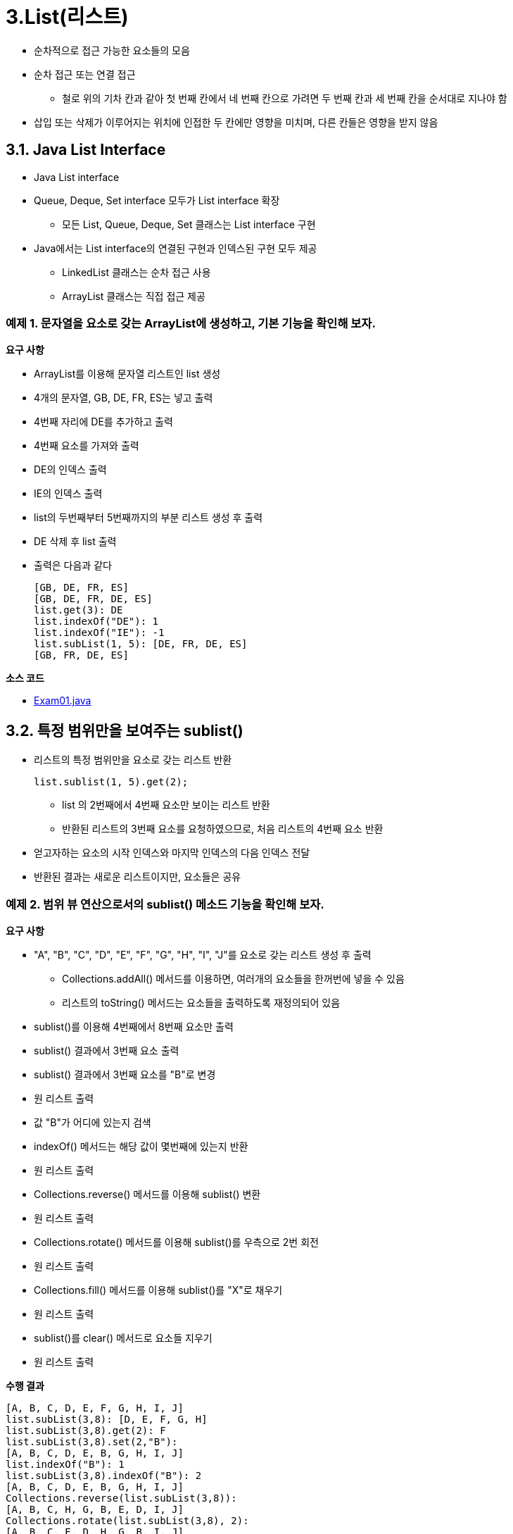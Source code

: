 :stem: latexmath
:sourcedir: ../src/data_structures_and_algorithms/src/main/java/com/nhnacademy/list

= 3.List(리스트)

* 순차적으로 접근 가능한 요소들의 모음
* 순차 접근 또는 연결 접근
** 철로 위의 기차 칸과 같아 첫 번째 칸에서 네 번째 칸으로 가려면 두 번째 칸과 세 번째 칸을 순서대로 지나야 함
* 삽입 또는 삭제가 이루어지는 위치에 인접한 두 칸에만 영향을 미치며, 다른 칸들은 영향을 받지 않음

== 3.1. Java List Interface

* Java List interface
+
[source,java]
----
----
* Queue, Deque, Set interface 모두가 List interface 확장
** 모든 List, Queue, Deque, Set 클래스는 List interface 구현
* Java에서는 List interface의 연결된 구현과 인덱스된 구현 모두 제공
** LinkedList 클래스는 순차 접근 사용
** ArrayList 클래스는 직접 접근 제공

=== 예제 1. 문자열을 요소로 갖는 ArrayList에 생성하고, 기본 기능을 확인해 보자.

**요구 사항**

* ArrayList를 이용해 문자열 리스트인 list 생성
* 4개의 문자열, GB, DE, FR, ES는 넣고 출력
* 4번째 자리에 DE를 추가하고 출력
* 4번째 요소를 가져와 출력
* DE의 인덱스 출력
* IE의 인덱스 출력
* list의 두번째부터 5번째까지의 부분 리스트 생성 후 출력
* DE 삭제 후 list 출력
* 출력은 다음과 같다
+
[source,console]
----
[GB, DE, FR, ES]
[GB, DE, FR, DE, ES]
list.get(3): DE
list.indexOf("DE"): 1
list.indexOf("IE"): -1
list.subList(1, 5): [DE, FR, DE, ES]
[GB, FR, DE, ES]
----

**소스 코드**

* link:{sourcedir}/Exam01.java[Exam01.java]


== 3.2. 특정 범위만을 보여주는 sublist()

* 리스트의 특정 범위만을 요소로 갖는 리스트 반환
+
[source,java]
----
list.sublist(1, 5).get(2);
----
** list 의 2번째에서 4번째 요소만 보이는 리스트 반환
** 반환된 리스트의 3번째 요소를 요청하였으므로, 처음 리스트의 4번째 요소 반환
* 얻고자하는 요소의 시작 인덱스와 마지막 인덱스의 다음 인덱스 전달
* 반환된 결과는 새로운 리스트이지만, 요소들은 공유

=== 예제 2. 범위 뷰 연산으로서의 sublist() 메소드 기능을 확인해 보자.

**요구 사항**

* "A", "B", "C", "D", "E", "F", "G", "H", "I", "J"를 요소로 갖는 리스트 생성 후 출력
** Collections.addAll() 메서드를 이용하면, 여러개의 요소들을 한꺼번에 넣을 수 있음
** 리스트의 toString() 메서드는 요소들을 출력하도록 재정의되어 있음
* sublist()를 이용해 4번째에서 8번째 요소만 출력
* sublist() 결과에서 3번째 요소 출력
* sublist() 결과에서 3번째 요소를 "B"로 변경
* 원 리스트 출력
* 값 "B"가 어디에 있는지 검색
* indexOf() 메서드는 해당 값이 몇번째에 있는지 반환
* 원 리스트 출력
* Collections.reverse() 메서드를 이용해 sublist() 변환
* 원 리스트 출력
* Collections.rotate() 메서드를 이용해 sublist()를 우측으로 2번 회전
* 원 리스트 출력
* Collections.fill() 메서드를 이용해 sublist()를 "X"로 채우기
* 원 리스트 출력
* sublist()를 clear() 메서드로 요소들 지우기
* 원 리스트 출력

**수행 결과**

[source,console]
----
[A, B, C, D, E, F, G, H, I, J]
list.subList(3,8): [D, E, F, G, H]
list.subList(3,8).get(2): F
list.subList(3,8).set(2,"B"):
[A, B, C, D, E, B, G, H, I, J]
list.indexOf("B"): 1
list.subList(3,8).indexOf("B"): 2
[A, B, C, D, E, B, G, H, I, J]
Collections.reverse(list.subList(3,8)):
[A, B, C, H, G, B, E, D, I, J]
Collections.rotate(list.subList(3,8), 2):
[A, B, C, E, D, H, G, B, I, J]
Collections.fill(list.subList(3,8), "X"):
[A, B, C, X, X, X, X, X, I, J]
[A, B, C, I, J]
----

**소스 코드**

* link:{sourcedir}/Exam02.java[Exam02.java]

== 3.3. List Iterator(리스트 반복자)

* Iterator interface를 확장하여 ListIterator interface 정의
* List iterator의 양방향 특성을 반영한 여섯 개의 추가 메소드 지정
* List iterator를 얻는 표준 방법은 리스트의 listIterator() 메소드 호출

=== 예제 3. List interator를 얻고, 이를 통한 리스트 제어를 확인해보자.

**요구 사항**

* "A", "B", "C", "D", "E", "F", "G", "H", "I", "J"를 요소로 갖는 리스트 생성 후 출력
* listIterator() 메서드를 이용해 ListIterator를 얻어내 it로 참조
* nextIndex() 메서드를 이용해 it가 지시하고 있는 다음 인덱스 확인
* next() 메서드를 이용해 it를 다음 요소로 이동하면서 it가 지시하고 있던 다음 인덱스 값 반환 확인
* previousIndex() 메서드를 이용해 it가 이전에 지시했던 인덱스 확인


**수행 결과**

[source,console]
----
[A, B, C, D, E, F, G, H]
it.nextIndex(): 0
it.next(): A
it.previousIndex(): 0
it.nextIndex(): 1
it.next(): B
it.next(): C
it.previous(): C
it.previousIndex(): 1
it.nextIndex(): 2
it.previous(): B
it.next(): B
it.next(): C
it.next(): D
it.add("X"):
[A, B, C, D, X, E, F, G, H]
it.next(): E
it.set("Y"):
[A, B, C, D, X, Y, F, G, H]
it.next(): F
it.remove():
it.next(): G
[A, B, C, D, X, Y, G, H]
----

**소스 코드**

link:{sourcedir}/Exam03.java[Exam03.java]

=== 예제 4. 같은 List 객체에서 여러 ListIterator 객체 사용이 가능한지 또는 문제가 없는지 확인해 보자.

**요구 사항**

* "A", "B", "C", "D"를 요소로 갖는 리스트 생성 후 출력
* listIterator() 메서드를 이용해 ListIterator를 얻어내 it1로 참조
* next() 메서드를 이용해 it1가 지시하고 있는 다음 값 확인 및 이동
* next() 메서드를 이용해 it1가 지시하고 있는 다음 값 확인 및 이동
* next() 메서드를 이용해 it1가 지시하고 있는 다음 값 확인 및 이동
* add() 메서드를 이용해 "X" 추가 후 전체 리스트 출력
* listIterator() 메서드를 이용해 ListIterator를 얻어내 it2로 참조
* next() 메서드를 이용해 it2가 지시하고 있는 다음 값 확인 및 이동
* next() 메서드를 이용해 it2가 지시하고 있는 다음 값 확인 및 이동
* add() 메서드를 이용해 "Y" 추가 후 전체 리스트 출력
* listIterator() 메서드를 이용해 ListIterator를 얻어내 it3로 참조
* next() 메서드를 이용해 it3가 지시하고 있는 다음 값 확인 및 이동
* next() 메서드를 이용해 it3가 지시하고 있는 다음 값 확인 및 이동
* next() 메서드를 이용해 it3가 지시하고 있는 다음 값 확인 및 이동
* next() 메서드를 이용해 it3가 지시하고 있는 다음 값 확인 및 이동
* previous() 메서드를 이용해 it1가 지시하고 있는 이전 값 확인 및 이동
* previous() 메서드를 이용해 it1가 지시하고 있는 이전 값 확인 및 이동
* previous() 메서드를 이용해 it1가 지시하고 있는 이전 값 확인 및 이동

**수행 결과**

[source,java]
----
[A, B, C, D]
it1.next(): A
it1.next(): B
it1.next(): C
it1.add("X"):
[A, B, C, X, D]
it2.next(): A
it2.next(): B
it2.set("Y"):
[A, Y, C, X, D]
it3.next(): A
it3.next(): Y
it3.next(): C
it3.next(): X
it1.previous(): X
it1.previous(): C
it1.previous(): Y
----

**소스 코드**

* link:{sourcedir}/Exam04.java[Exam04.java]

== 3.4. 기타 리스트 유형

=== 3.4.1. Ring Class

* 리스트의 끝이 처음과 연결되어 있는 Ring 형태

image::./images/figure7_2.svg[align=center]

==== 예제 5. Ring class를 구현하고, iterator의 동작을 확인해 보자.

* Ring class에서 iterator() 메서드를 이용해 얻은 Iterator 객체를 생성하고, 다음 그림과 같은 구성을 갖는다.
+
image::./images/figure7_3.svg[RingIterator 클래스의 last 및 preLast 참조, 가운데 정렬]
* Iterator 객체는 interface에 정의되어 있는 기능을 수행하며, remove() 메서드 호출시 다음 그림과 같은 동작을 수행한다.
+
image::./images/figure7_4.svg[After a call to it.remove]
** remove() 메서드를 호출하여 "C"를 제거한 후 next() 메서드를 호출하면, preLast를 이용해 다음 요소를 찾을 수 있음
